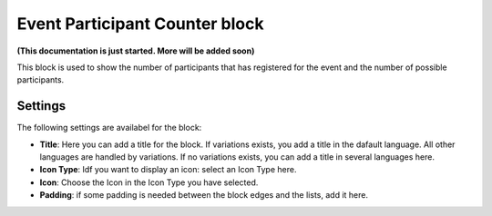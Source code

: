 Event Participant Counter block
=================================

**(This documentation is just started. More will be added soon)**

This block is used to show the number of participants that has registered for the event and the number of possible participants.

Settings
*********
The following settings are availabel for the block:

.. image:: event-counter-settings.png

+ **Title**: Here you can add a title for the block. If variations exists, you add a title in the dafault language. All other languages are handled by variations. If no variations exists, you can add a title in several languages here.
+ **Icon Type**: Idf you want to display an icon: select an Icon Type here.
+ **Icon**: Choose the Icon in the Icon Type you have selected. 
+ **Padding**: if some padding is needed between the block edges and the lists, add it here.





